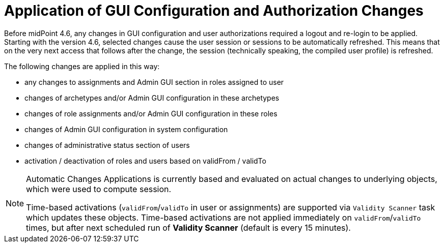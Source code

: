 = Application of GUI Configuration and Authorization Changes
:page-since: 4.6

Before midPoint 4.6, any changes in GUI configuration and user authorizations required a logout and re-login to be applied.
Starting with the version 4.6, selected changes cause the user session or sessions to be automatically refreshed.
This means that on the very next access that follows after the change, the session (technically speaking, the compiled user profile) is refreshed.

The following changes are applied in this way:

* any changes to assignments and Admin GUI section in roles assigned to user
* changes of archetypes and/or Admin GUI configuration in these archetypes
* changes of role assignments and/or Admin GUI configuration in these roles
* changes of Admin GUI configuration in system configuration
* changes of administrative status section of users
* activation / deactivation of roles and users based on validFrom / validTo

[NOTE]
====
Automatic Changes Applications is currently based and evaluated
on actual changes to underlying objects, which were used to compute session.

Time-based activations (`validFrom`/`validTo` in user or assignments) are supported
via `Validity Scanner` task which updates these objects.
Time-based activations are not applied immediately on `validFrom`/`validTo` times,
but after next scheduled run of *Validity Scanner* (default is every 15 minutes).
====
